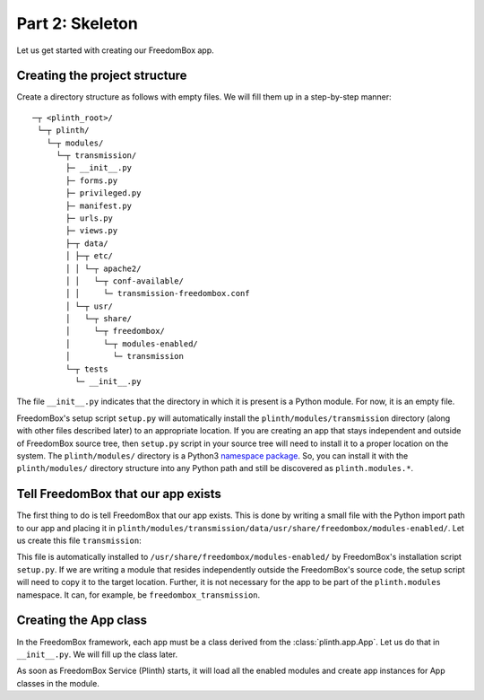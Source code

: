 .. SPDX-License-Identifier: CC-BY-SA-4.0

Part 2: Skeleton
----------------

Let us get started with creating our FreedomBox app.

Creating the project structure
^^^^^^^^^^^^^^^^^^^^^^^^^^^^^^

Create a directory structure as follows with empty files. We will fill them up
in a step-by-step manner::

   ─┬ <plinth_root>/
    └─┬ plinth/
      └─┬ modules/
        └─┬ transmission/
          ├─ __init__.py
          ├─ forms.py
          ├─ privileged.py
          ├─ manifest.py
          ├─ urls.py
          ├─ views.py
          ├─┬ data/
          │ ├─┬ etc/
          │ │ └─┬ apache2/
          │ │   └─┬ conf-available/
          │ │     └─ transmission-freedombox.conf
          │ └─┬ usr/
          │   └─┬ share/
          │     └─┬ freedombox/
          │       └─┬ modules-enabled/
          │         └─ transmission
          └─┬ tests
            └─ __init__.py

The file ``__init__.py`` indicates that the directory in which it is present is
a Python module. For now, it is an empty file.

FreedomBox's setup script ``setup.py`` will automatically install the
``plinth/modules/transmission`` directory (along with other files described
later) to an appropriate location. If you are creating an app that stays
independent and outside of FreedomBox source tree, then ``setup.py`` script in
your source tree will need to install it to a proper location on the system. The
``plinth/modules/`` directory is a Python3 `namespace package
<https://www.python.org/dev/peps/pep-0420/>`_. So, you can install it with the
``plinth/modules/`` directory structure into any Python path and still be
discovered as ``plinth.modules.*``.

Tell FreedomBox that our app exists
^^^^^^^^^^^^^^^^^^^^^^^^^^^^^^^^^^^

The first thing to do is tell FreedomBox that our app exists. This is done by
writing a small file with the Python import path to our app and placing it in
``plinth/modules/transmission/data/usr/share/freedombox/modules-enabled/``. Let
us create this file ``transmission``:

.. code-block:: text
  :caption: ``plinth/modules/transmission/data/usr/share/freedombox/modules-enabled/transmission``

  plinth.modules.transmission

This file is automatically installed to
``/usr/share/freedombox/modules-enabled/`` by FreedomBox's installation script
``setup.py``. If we are writing a module that resides independently outside the
FreedomBox's source code, the setup script will need to copy it to the target
location. Further, it is not necessary for the app to be part of the
``plinth.modules`` namespace. It can, for example, be
``freedombox_transmission``.

Creating the App class
^^^^^^^^^^^^^^^^^^^^^^

In the FreedomBox framework, each app must be a class derived from the
:class:`plinth.app.App`. Let us do that in ``__init__.py``. We will fill up the
class later.

.. code-block:: python3
  :caption: ``__init__.py``

  from plinth import app as app_module

  class TransmissionApp(app_module.App):
      """FreedomBox app for Transmission."""

      app_id = 'transmission'

      def __init__(self):
          """Create components for the app."""
          super().__init__()

As soon as FreedomBox Service (Plinth) starts, it will load all the enabled
modules and create app instances for App classes in the module.
